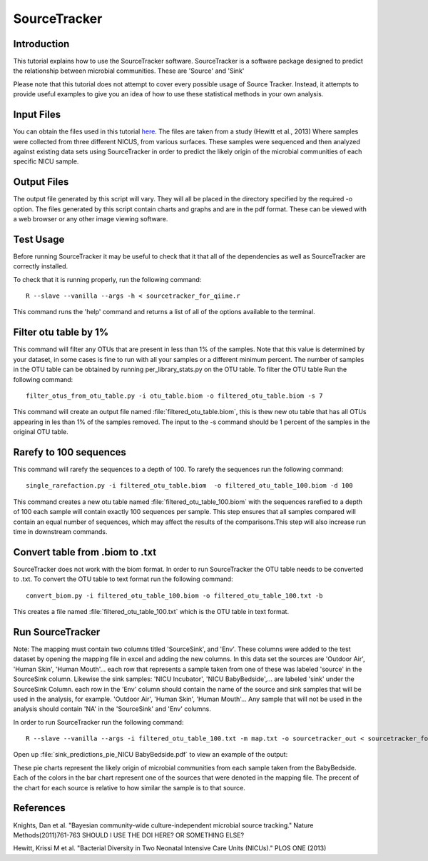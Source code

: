 .. _SourceTracker:

===========================
SourceTracker
===========================

Introduction
------------
This tutorial explains how to use the SourceTracker software. SourceTracker is a software package designed to predict the relationship between microbial communities. These are 'Source' and 'Sink' 

Please note that this tutorial does not attempt to cover every possible usage of Source Tracker. Instead, it attempts to provide useful examples to give you an idea of how to use these statistical methods in your own analysis.

Input Files
-----------
You can obtain the files used in this tutorial `here <https://www.dropbox.com/s/f4yikgac95ivkru/sourcetracker_tutorial_files.zip?m>`_. The files are taken from a study (Hewitt et al., 2013) Where samples were collected from three different NICUS, from various surfaces. These samples were sequenced and then analyzed against existing data sets using SourceTracker in order to predict the likely origin of the microbial communities of each specific NICU sample.

Output Files
------------
The output file generated by this script will vary. They will all be placed in the directory specified by the required -o option. The files generated by this script contain charts and graphs and are in the pdf format. These can be viewed with a web browser or any other image viewing software.

Test Usage
----------
Before running SourceTracker it may be useful to check that it that all of the dependencies as well as SourceTracker are correctly installed.

To check that it is running properly, run the following command: ::

    R --slave --vanilla --args -h < sourcetracker_for_qiime.r

This command runs the 'help' command and returns a list of all of the options available to the terminal.

Filter otu table by 1%
----------------------
This command will filter any OTUs that are present in less than 1% of the samples. Note that this value is determined by your dataset, in some cases is fine to run with all your samples or a different minimum percent. The number of samples in the OTU table can be obtained by running per_library_stats.py on the OTU table. To filter the OTU table Run the following command: ::

    filter_otus_from_otu_table.py -i otu_table.biom -o filtered_otu_table.biom -s 7

This command will create an output file named :file:`filtered_otu_table.biom`, this is thew new otu table that has all OTUs appearing in les than 1% of the samples removed. The input to the -s command should be 1 percent of the samples in the original OTU table.

Rarefy to 100 sequences
-----------------------
This command will rarefy the sequences to a depth of 100. 
To rarefy the sequences run the following command: ::
    single_rarefaction.py -i filtered_otu_table.biom  -o filtered_otu_table_100.biom -d 100
    
This command creates a new otu table named :file:`filtered_otu_table_100.biom` with the sequences rarefied to a depth of 100 each sample will contain exactly 100 sequences per sample. This step ensures that all samples compared will contain an equal number of sequences, which may affect the results of the comparisons.This step will also increase run time in downstream commands.

Convert table from .biom to .txt
--------------------------------
SourceTracker does not work with the biom format. In order to run SourceTracker the OTU table needs to be converted to .txt.
To convert the OTU table to text format run the following command: ::

    convert_biom.py -i filtered_otu_table_100.biom -o filtered_otu_table_100.txt -b

This creates a file named :file:`filtered_otu_table_100.txt` which is the OTU table in text format. 

Run SourceTracker
-----------------

Note: The mapping must contain two columns titled 'SourceSink', and 'Env'. These columns were added to the test dataset by opening the mapping file in excel and adding the new columns. In this data set the sources are 'Outdoor Air', 'Human Skin', 'Human Mouth'... each row that represents a sample taken from one of these was labeled 'source' in the SourceSink column. Likewise the sink samples: 'NICU Incubator', 'NICU BabyBedside',... are labeled 'sink' under the SourceSink 
Column. each row in the 'Env' column should contain the name of the source and sink samples that will be used in the analysis, for example. 'Outdoor Air', 'Human Skin', 'Human Mouth'... Any sample that will not be used in the analysis should contain 'NA' in the 'SourceSink' and 'Env' columns.

In order to run SourceTracker run the following command: ::

    R --slave --vanilla --args -i filtered_otu_table_100.txt -m map.txt -o sourcetracker_out < sourcetracker_for_qiime.r



Open up :file:`sink_predictions_pie_NICU BabyBedside.pdf` to view an example of the output:

.. image:: ../images/sink_predictions_pie_NICU_BabyBedside.png
   :align: center

These pie charts represent the likely origin of microbial communities from each sample taken from the BabyBedside. Each of the colors in the bar chart represent one of the sources that were denoted in the mapping file. The precent of the chart for each source is relative to how similar the sample is to that source. 

References
----------

Knights, Dan et al. "Bayesian community-wide culture-independent microbial source tracking." Nature Methods(2011)761-763 SHOULD I USE THE DOI HERE? OR SOMETHING ELSE?

Hewitt, Krissi M et al. "Bacterial Diversity in Two Neonatal Intensive Care Units (NICUs)." PLOS ONE (2013)